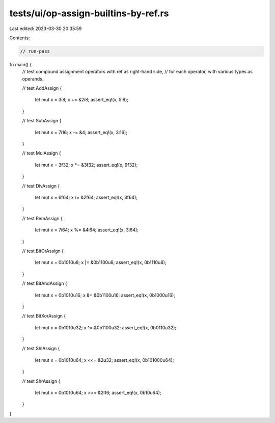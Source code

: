 tests/ui/op-assign-builtins-by-ref.rs
=====================================

Last edited: 2023-03-30 20:35:59

Contents:

.. code-block:: rs

    // run-pass

fn main() {
    // test compound assignment operators with ref as right-hand side,
    // for each operator, with various types as operands.

    // test AddAssign
    {
        let mut x = 3i8;
        x += &2i8;
        assert_eq!(x, 5i8);
    }

    // test SubAssign
    {
        let mut x = 7i16;
        x -= &4;
        assert_eq!(x, 3i16);
    }

    // test MulAssign
    {
        let mut x = 3f32;
        x *= &3f32;
        assert_eq!(x, 9f32);
    }

    // test DivAssign
    {
        let mut x = 6f64;
        x /= &2f64;
        assert_eq!(x, 3f64);
    }

    // test RemAssign
    {
        let mut x = 7i64;
        x %= &4i64;
        assert_eq!(x, 3i64);
    }

    // test BitOrAssign
    {
        let mut x = 0b1010u8;
        x |= &0b1100u8;
        assert_eq!(x, 0b1110u8);
    }

    // test BitAndAssign
    {
        let mut x = 0b1010u16;
        x &= &0b1100u16;
        assert_eq!(x, 0b1000u16);
    }

    // test BitXorAssign
    {
        let mut x = 0b1010u32;
        x ^= &0b1100u32;
        assert_eq!(x, 0b0110u32);
    }

    // test ShlAssign
    {
        let mut x = 0b1010u64;
        x <<= &2u32;
        assert_eq!(x, 0b101000u64);
    }

    // test ShrAssign
    {
        let mut x = 0b1010u64;
        x >>= &2i16;
        assert_eq!(x, 0b10u64);
    }
}


